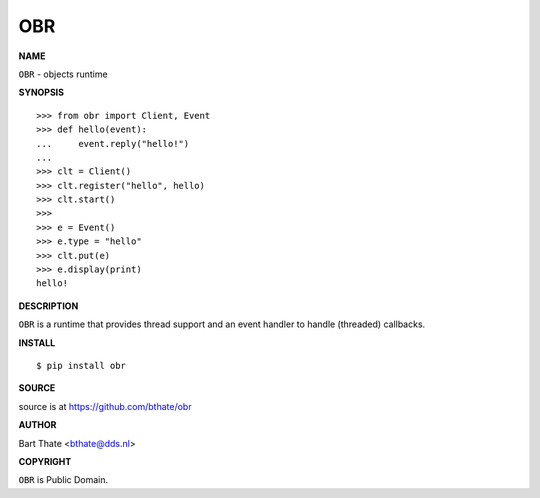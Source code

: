 OBR
===


**NAME**


``OBR`` - objects runtime


**SYNOPSIS**

::

    >>> from obr import Client, Event
    >>> def hello(event):
    ...     event.reply("hello!")
    ... 
    >>> clt = Client()
    >>> clt.register("hello", hello)
    >>> clt.start()
    >>> 
    >>> e = Event()
    >>> e.type = "hello"
    >>> clt.put(e)
    >>> e.display(print)
    hello!


**DESCRIPTION**


``OBR`` is a runtime that provides thread support and an event handler
to handle (threaded) callbacks.


**INSTALL**

::

    $ pip install obr


**SOURCE**


source is at https://github.com/bthate/obr


**AUTHOR**


Bart Thate <bthate@dds.nl>


**COPYRIGHT**


``OBR`` is Public Domain.
